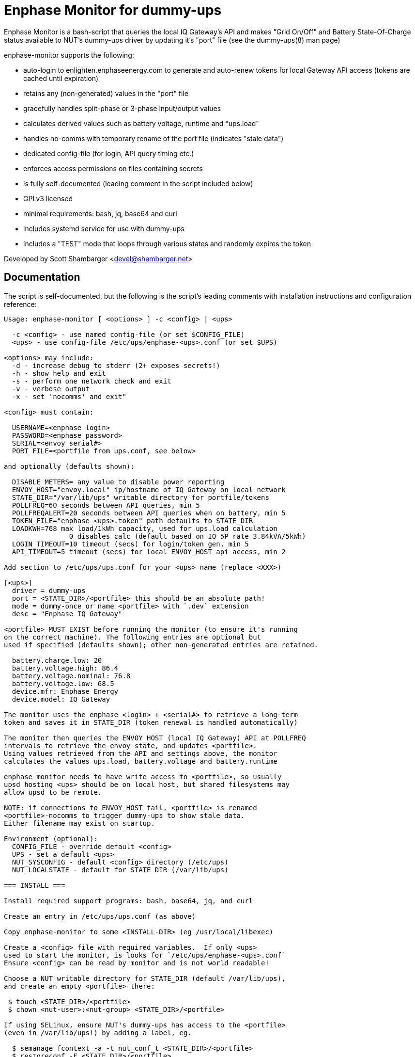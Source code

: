 Enphase Monitor for dummy-ups
=============================

Enphase Monitor is a bash-script that queries the local IQ Gateway's
API and makes "Grid On/Off" and Battery State-Of-Charge status
available to NUT's dummy-ups driver by updating it's "port" file
(see the dummy-ups(8) man page)

enphase-monitor supports the following:

 - auto-login to enlighten.enphaseenergy.com to generate and auto-renew
   tokens for local Gateway API access (tokens are cached until expiration)
 - retains any (non-generated) values in the "port" file
 - gracefully handles split-phase or 3-phase input/output values
 - calculates derived values such as battery voltage, runtime and "ups.load"
 - handles no-comms with temporary rename of the port file (indicates
   "stale data")
 - dedicated config-file (for login, API query timing etc.)
 - enforces access permissions on files containing secrets
 - is fully self-documented (leading comment in the script included below)
 - GPLv3 licensed
 - minimal requirements: bash, jq, base64 and curl
 - includes systemd service for use with dummy-ups
 - includes a "TEST" mode that loops through various states and
   randomly expires the token

Developed by Scott Shambarger <devel@shambarger.net>

Documentation
-------------

The script is self-documented, but the following is the script's leading
comments with installation instructions and configuration reference:

----
Usage: enphase-monitor [ <options> ] -c <config> | <ups>

  -c <config> - use named config-file (or set $CONFIG_FILE)
  <ups> - use config-file /etc/ups/enphase-<ups>.conf (or set $UPS)

<options> may include:
  -d - increase debug to stderr (2+ exposes secrets!)
  -h - show help and exit
  -s - perform one network check and exit
  -v - verbose output
  -x - set 'nocomms' and exit"

<config> must contain:

  USERNAME=<enphase login>
  PASSWORD=<enphase password>
  SERIAL=<envoy serial#>
  PORT_FILE=<portfile from ups.conf, see below>

and optionally (defaults shown):

  DISABLE_METERS= any value to disable power reporting
  ENVOY_HOST="envoy.local" ip/hostname of IQ Gateway on local network
  STATE_DIR="/var/lib/ups" writable directory for portfile/tokens
  POLLFREQ=60 seconds between API queries, min 5
  POLLFREQALERT=20 seconds between API queries when on battery, min 5
  TOKEN_FILE="enphase-<ups>.token" path defaults to STATE_DIR
  LOADKWH=768 max load/1kWh capacity, used for ups.load calculation
                0 disables calc (default based on IQ 5P rate 3.84kVA/5kWh)
  LOGIN_TIMEOUT=10 timeout (secs) for login/token gen, min 5
  API_TIMEOUT=5 timeout (secs) for local ENVOY_HOST api access, min 2

Add section to /etc/ups/ups.conf for your <ups> name (replace <XXX>)

[<ups>]
  driver = dummy-ups
  port = <STATE_DIR>/<portfile> this should be an absolute path!
  mode = dummy-once or name <portfile> with `.dev` extension
  desc = "Enphase IQ Gateway"

<portfile> MUST EXIST before running the monitor (to ensure it's running
on the correct machine). The following entries are optional but
used if specified (defaults shown); other non-generated entries are retained.

  battery.charge.low: 20
  battery.voltage.high: 86.4
  battery.voltage.nominal: 76.8
  battery.voltage.low: 68.5
  device.mfr: Enphase Energy
  device.model: IQ Gateway

The monitor uses the enphase <login> + <serial#> to retrieve a long-term
token and saves it in STATE_DIR (token renewal is handled automatically)

The monitor then queries the ENVOY_HOST (local IQ Gateway) API at POLLFREQ
intervals to retrieve the envoy state, and updates <portfile>.
Using values retrieved from the API and settings above, the monitor
calculates the values ups.load, battery.voltage and battery.runtime

enphase-monitor needs to have write access to <portfile>, so usually
upsd hosting <ups> should be on local host, but shared filesystems may
allow upsd to be remote.

NOTE: if connections to ENVOY_HOST fail, <portfile> is renamed
<portfile>-nocomms to trigger dummy-ups to show stale data.
Either filename may exist on startup.

Environment (optional):
  CONFIG_FILE - override default <config>
  UPS - set a default <ups>
  NUT_SYSCONFIG - default <config> directory (/etc/ups)
  NUT_LOCALSTATE - default for STATE_DIR (/var/lib/ups)

=== INSTALL ===

Install required support programs: bash, base64, jq, and curl

Create an entry in /etc/ups/ups.conf (as above)

Copy enphase-monitor to some <INSTALL-DIR> (eg /usr/local/libexec)

Create a <config> file with required variables.  If only <ups>
used to start the monitor, is looks for `/etc/ups/enphase-<ups>.conf`
Ensure <config> can be read by monitor and is not world readable!

Choose a NUT writable directory for STATE_DIR (default /var/lib/ups),
and create an empty <portfile> there:

 $ touch <STATE_DIR>/<portfile>
 $ chown <nut-user>:<nut-group> <STATE_DIR>/<portfile>

If using SELinux, ensure NUT's dummy-ups has access to the <portfile>
(even in /var/lib/ups!) by adding a label, eg.

  $ semanage fcontext -a -t nut_conf_t <STATE_DIR>/<portfile>
  $ restoreconf -F <STATE_DIR>/<portfile>

Create a systemd template file (replace <XXX> items)

 --- /etc/systemd/system/enphase-monitor@.service ---
 [Unit]
 Description=Enphase API monitor for NUT dummy-ups %I
 PartOf=nut-driver.target
 Before=nut-driver@%i.service

 [Service]
 SyslogIdentifier=%N
 User=<NUT-USER>
 ExecStartPre=<INSTALL-PATH>/enphase-monitor -s %I
 ExecStart=<INSTALL-PATH>/enphase-monitor %I
 Type=exec
 Restart=always
 RestartSec=30

 [Install]
 WantedBy=nut-driver@%i.service
 --- end of file ---

Enable the instance for <ups>

  $ systemctl daemon-reload
  $ systemctl enable nut-driver@<ups>
  $ systemctl enable enphase-monitor@<ups>

Restart NUT :)

=== TEST MODE ===

If using the distributed `test.conf`, copy `test-ref.dev` to `test.dev`
and then run:

  $ ./enphase-monitor -c test.conf

`test.conf` sets "UPS=test" and "STATE_DIR=." and PORT_FILE="test.dev"
(so token/portfiles are located in the current directory)
It also sets "DEBUG=1" to show debug output (optional), and POLLFREQ
to a few secs.

"TEST" mode will loop (and randomly expire the token):

  online -> nocomms -> online -> onbatt -> lowbatt <- <repeat>

A "TEST" mode <config> should set:

  TEST=1 <- required for "TEST" mode
  TEST_SESS=<json> use {"session_id":"some-value"}
  TEST_TOKEN=<web-token> JWT token, should have valid expires!
  TEST_RELAY=<json> ivp/ensemble/relay {"mains_oper_state":"@RELAY_STATE@"}
  TEST_LIVE=<json> ivp/livedata/status, {"soc":"@BATT_SOC@"}
  TEST_REPORTS=<json> ivp/meters/reports
  TEST_SECCTRL=<json> ivp/ensemble/secctrl, {"soc_recovery_exit":10}
  TEST_INFO=<xml> info.xml

Output from real HTTP requests can be used (use "-d -d" to see output)
for each of those APIs.  Any empty TEST_XXXX value simulates a
failed API query.
----
